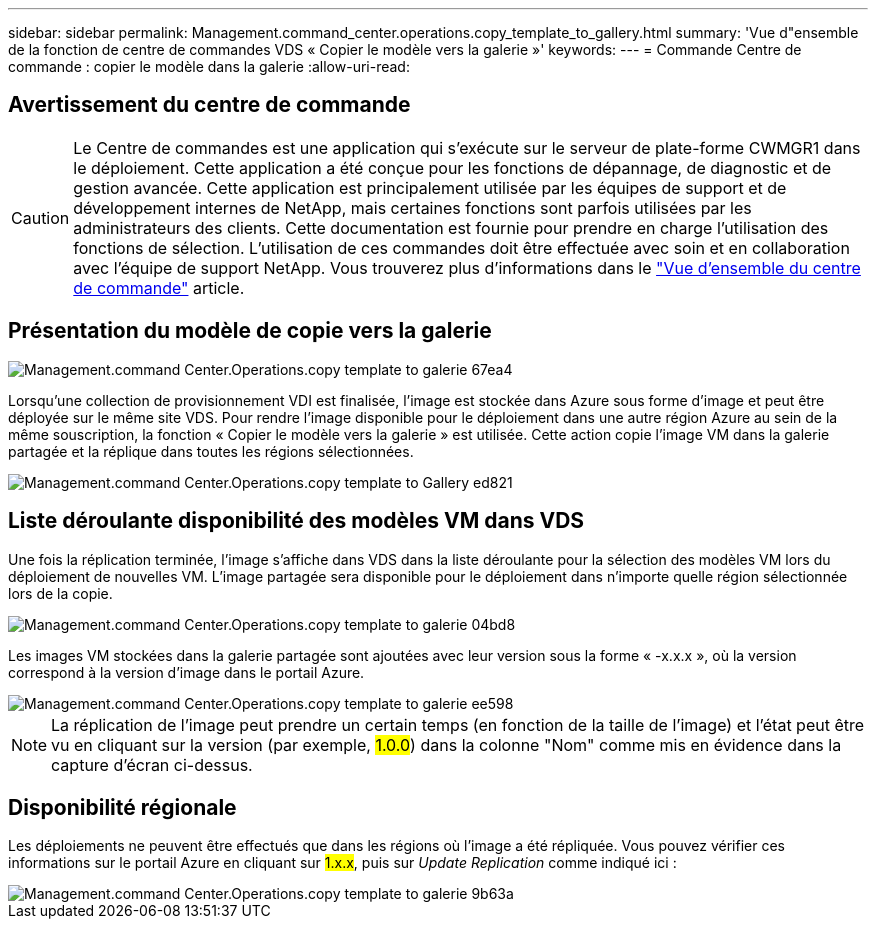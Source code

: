 ---
sidebar: sidebar 
permalink: Management.command_center.operations.copy_template_to_gallery.html 
summary: 'Vue d"ensemble de la fonction de centre de commandes VDS « Copier le modèle vers la galerie »' 
keywords:  
---
= Commande Centre de commande : copier le modèle dans la galerie
:allow-uri-read: 




== Avertissement du centre de commande


CAUTION: Le Centre de commandes est une application qui s'exécute sur le serveur de plate-forme CWMGR1 dans le déploiement. Cette application a été conçue pour les fonctions de dépannage, de diagnostic et de gestion avancée. Cette application est principalement utilisée par les équipes de support et de développement internes de NetApp, mais certaines fonctions sont parfois utilisées par les administrateurs des clients. Cette documentation est fournie pour prendre en charge l'utilisation des fonctions de sélection. L'utilisation de ces commandes doit être effectuée avec soin et en collaboration avec l'équipe de support NetApp. Vous trouverez plus d'informations dans le link:Management.command_center.overview.html["Vue d'ensemble du centre de commande"] article.



== Présentation du modèle de copie vers la galerie

image::Management.command_center.operations.copy_template_to_gallery-67ea4.png[Management.command Center.Operations.copy template to galerie 67ea4]

Lorsqu'une collection de provisionnement VDI est finalisée, l'image est stockée dans Azure sous forme d'image et peut être déployée sur le même site VDS. Pour rendre l'image disponible pour le déploiement dans une autre région Azure au sein de la même souscription, la fonction « Copier le modèle vers la galerie » est utilisée. Cette action copie l'image VM dans la galerie partagée et la réplique dans toutes les régions sélectionnées.

image::Management.command_center.operations.copy_template_to_gallery-ed821.png[Management.command Center.Operations.copy template to Gallery ed821]



== Liste déroulante disponibilité des modèles VM dans VDS

Une fois la réplication terminée, l'image s'affiche dans VDS dans la liste déroulante pour la sélection des modèles VM lors du déploiement de nouvelles VM. L'image partagée sera disponible pour le déploiement dans n'importe quelle région sélectionnée lors de la copie.

image::Management.command_center.operations.copy_template_to_gallery-04bd8.png[Management.command Center.Operations.copy template to galerie 04bd8]

Les images VM stockées dans la galerie partagée sont ajoutées avec leur version sous la forme « -x.x.x », où la version correspond à la version d'image dans le portail Azure.

image::Management.command_center.operations.copy_template_to_gallery-ee598.png[Management.command Center.Operations.copy template to galerie ee598]


NOTE: La réplication de l'image peut prendre un certain temps (en fonction de la taille de l'image) et l'état peut être vu en cliquant sur la version (par exemple, #1.0.0#) dans la colonne "Nom" comme mis en évidence dans la capture d'écran ci-dessus.



== Disponibilité régionale

Les déploiements ne peuvent être effectués que dans les régions où l'image a été répliquée. Vous pouvez vérifier ces informations sur le portail Azure en cliquant sur #1.x.x#, puis sur _Update Replication_ comme indiqué ici :

image::Management.command_center.operations.copy_template_to_gallery-9b63a.png[Management.command Center.Operations.copy template to galerie 9b63a]
